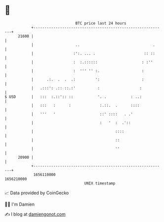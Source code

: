 * 👋

#+begin_example
                                   BTC price last 24 hours                    
               +------------------------------------------------------------+ 
         21600 |                                                            | 
               |                   ..                                 .     | 
               |                  :':. ... .                      :: ::     | 
               |                  :  :.::::::                    : :''      | 
               |                  :  ''' '' :.                   :          | 
               |      .:.  .  .  .:         ':                   :          | 
               |   .:::': .:: ::.:'          :                  :           | 
   $ USD       |   :::  :.::':: ::           '. .           : ..:           | 
               |   :::   :      :             :.::.  .      ::::            | 
               |   '''   '                    ::' ::::   . .'               | 
               |                              :   '  :  .'::                | 
               |                                     ::::                   | 
               |                                     ::                     | 
               |                                     ''                     | 
         20900 |                                                            | 
               +------------------------------------------------------------+ 
                1656110000                                        1656210000  
                                       UNIX timestamp                         
#+end_example
📈 Data provided by CoinGecko

🧑‍💻 I'm Damien

✍️ I blog at [[https://www.damiengonot.com][damiengonot.com]]
